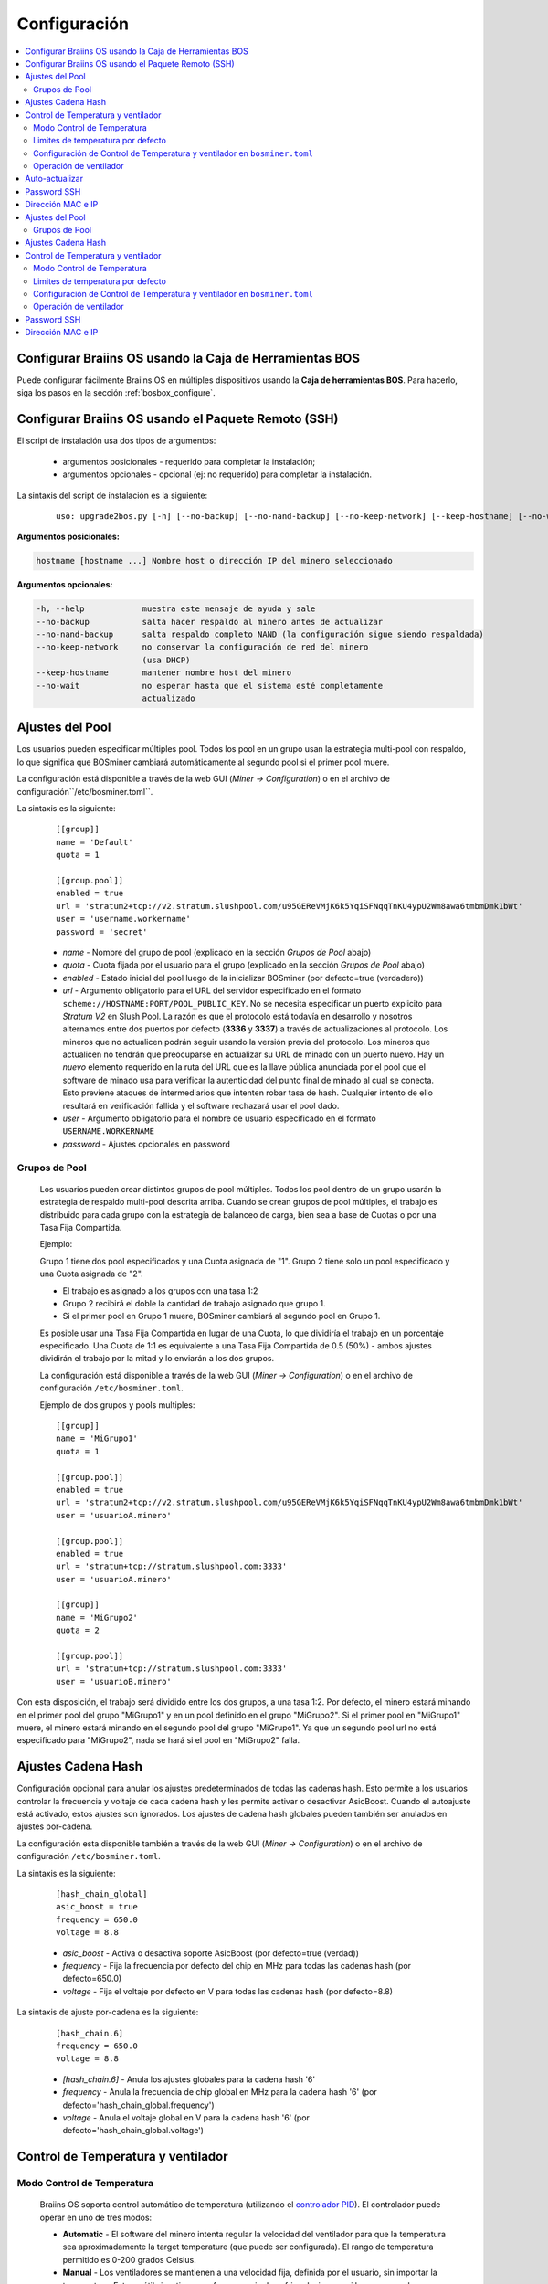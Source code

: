 
.. _configuration:

#############
Configuración
#############

.. contents::
  :local:
  :depth: 2

********************************************************
Configurar Braiins OS usando la Caja de Herramientas BOS
********************************************************

Puede configurar fácilmente Braiins OS en múltiples dispositivos usando la **Caja de herramientas BOS**. Para hacerlo, siga los pasos en la sección :ref:`bosbox_configure`.

****************************************************
Configurar Braiins OS usando el Paquete Remoto (SSH)
****************************************************

El script de instalación usa dos tipos de argumentos:

   * argumentos posicionales - requerido para completar la instalación;
   * argumentos opcionales - opcional (ej: no requerido) para completar la instalación.

La sintaxis del script de instalación es la siguiente:

  ::

    uso: upgrade2bos.py [-h] [--no-backup] [--no-nand-backup] [--no-keep-network] [--keep-hostname] [--no-wait] hostname

**Argumentos posicionales:**

.. code-block:: none

    hostname [hostname ...] Nombre host o dirección IP del minero seleccionado

**Argumentos opcionales:**

.. code-block:: none

  -h, --help            muestra este mensaje de ayuda y sale
  --no-backup           salta hacer respaldo al minero antes de actualizar
  --no-nand-backup      salta respaldo completo NAND (la configuración sigue siendo respaldada)
  --no-keep-network     no conservar la configuración de red del minero
                        (usa DHCP)
  --keep-hostname       mantener nombre host del minero
  --no-wait             no esperar hasta que el sistema esté completamente
                        actualizado


****************
Ajustes del Pool
****************

Los usuarios pueden especificar múltiples pool. Todos los pool en un grupo usan la estrategia multi-pool con respaldo, lo que significa que BOSminer cambiará automáticamente al segundo pool si el primer pool muere.

La configuración está disponible a través de la web GUI (*Miner -> Configuration*) o en el archivo de configuración``/etc/bosminer.toml``.

La sintaxis es la siguiente:

  ::

     [[group]]
     name = 'Default'
     quota = 1

     [[group.pool]]
     enabled = true
     url = 'stratum2+tcp://v2.stratum.slushpool.com/u95GEReVMjK6k5YqiSFNqqTnKU4ypU2Wm8awa6tmbmDmk1bWt'
     user = 'username.workername'
     password = 'secret'

  * *name* - Nombre del grupo de pool (explicado en la sección *Grupos de Pool* abajo)
  * *quota* - Cuota fijada por el usuario para el grupo (explicado en la sección *Grupos de Pool* abajo)
  * *enabled* - Estado inicial del pool luego de la inicializar BOSminer (por defecto=true (verdadero))
  * *url* - Argumento obligatorio para el URL del servidor especificado en el formato ``scheme://HOSTNAME:PORT/POOL_PUBLIC_KEY``. No se necesita especificar un puerto explicito para *Stratum V2* en Slush Pool. La razón es que el protocolo está todavía en desarrollo y nosotros alternamos entre dos puertos por defecto (**3336** y **3337**) a través de actualizaciones al protocolo. Los mineros que no actualicen podrán seguir usando la versión previa del protocolo. Los mineros que actualicen no tendrán que preocuparse en actualizar su URL de minado con un puerto nuevo. Hay un *nuevo* elemento requerido en la ruta del URL que es la llave pública anunciada por el pool que el software de minado usa para verificar la autenticidad del punto final de minado al cual se conecta. Esto previene ataques de intermediarios que intenten robar tasa de hash. Cualquier intento de ello resultará en verificación fallida y el software rechazará usar el pool dado.
  * *user* - Argumento obligatorio para el nombre de usuario especificado en el formato ``USERNAME.WORKERNAME``
  * *password* - Ajustes opcionales en password

Grupos de Pool
==============

  Los usuarios pueden crear distintos grupos de pool múltiples. Todos los pool dentro de un grupo usarán la estrategia de respaldo multi-pool descrita arriba. Cuando se crean grupos de pool múltiples, el trabajo es distribuido para cada grupo con la estrategia de balanceo de carga, bien sea a base de Cuotas o por una Tasa Fija Compartida.

  Ejemplo:

  Grupo 1 tiene dos pool especificados y una Cuota asignada de "1". Grupo 2 tiene solo un pool especificado y una Cuota asignada de "2".

  - El trabajo es asignado a los grupos con una tasa 1:2
  - Grupo 2 recibirá el doble la cantidad de trabajo asignado que grupo 1.
  - Si el primer pool en Grupo 1 muere, BOSminer cambiará al segundo pool en Grupo 1.

  Es posible usar una Tasa Fija Compartida en lugar de una Cuota, lo que dividiría el trabajo en un porcentaje especificado. Una Cuota de 1:1 es equivalente a una Tasa Fija Compartida de 0.5 (50%) - ambos ajustes dividirán el trabajo por la mitad y lo enviarán a los dos grupos.

  La configuración está disponible a través de la web GUI (*Miner -> Configuration*) o en el archivo de configuración ``/etc/bosminer.toml``.

  Ejemplo de dos grupos y pools multiples:

  ::

     [[group]]
     name = 'MiGrupo1'
     quota = 1

     [[group.pool]]
     enabled = true
     url = 'stratum2+tcp://v2.stratum.slushpool.com/u95GEReVMjK6k5YqiSFNqqTnKU4ypU2Wm8awa6tmbmDmk1bWt'
     user = 'usuarioA.minero'

     [[group.pool]]
     enabled = true
     url = 'stratum+tcp://stratum.slushpool.com:3333'
     user = 'usuarioA.minero'

     [[group]]
     name = 'MiGrupo2'
     quota = 2

     [[group.pool]]
     url = 'stratum+tcp://stratum.slushpool.com:3333'
     user = 'usuarioB.minero'

Con esta disposición, el trabajo será dividido entre los dos grupos, a una tasa 1:2. Por defecto, el minero estará minando en el primer pool del grupo "MiGrupo1" y en un pool definido en el grupo "MiGrupo2". Si el primer pool en "MiGrupo1" muere, el minero estará minando en el segundo pool del grupo "MiGrupo1". Ya que un segundo pool url no está especificado para "MiGrupo2", nada se hará si el pool en "MiGrupo2" falla.

*******************
Ajustes Cadena Hash
*******************

Configuración opcional para anular los ajustes predeterminados de todas las cadenas hash. Esto permite a los usuarios controlar la frecuencia y voltaje de cada cadena hash y les permite activar o desactivar AsicBoost. Cuando el autoajuste está activado, estos ajustes son ignorados. Los ajustes de cadena hash globales pueden también ser anulados en ajustes por-cadena.

La configuración esta disponible también a través de la web GUI (*Miner -> Configuration*) o en el archivo de configuración ``/etc/bosminer.toml``.

La sintaxis es la siguiente:

  ::

     [hash_chain_global]
     asic_boost = true
     frequency = 650.0
     voltage = 8.8

  * *asic_boost* - Activa o desactiva soporte AsicBoost (por defecto=true (verdad))
  * *frequency* - Fija la frecuencia por defecto del chip en MHz para todas las cadenas hash (por defecto=650.0)
  * *voltage* - Fija el voltaje por defecto en V para todas las cadenas hash (por defecto=8.8)

La sintaxis de ajuste por-cadena es la siguiente:

  ::

     [hash_chain.6]
     frequency = 650.0
     voltage = 8.8

  * *[hash_chain.6]* - Anula los ajustes globales para la cadena hash '6'
  * *frequency* - Anula la frecuencia de chip global en MHz para la cadena hash '6' (por defecto='hash_chain_global.frequency')
  * *voltage* - Anula el voltaje global en V para la cadena hash '6' (por defecto='hash_chain_global.voltage')

***********************************
Control de Temperatura y ventilador
***********************************

Modo Control de Temperatura
===========================

  Braiins OS soporta control automático de temperatura (utilizando el `controlador PID <https://es.wikipedia.org/wiki/Controlador_PID>`__).
  El controlador puede operar en uno de tres modos:

  -  **Automatic** - El software del minero intenta regular la velocidad del ventilador para que la temperatura sea aproximadamente la target temperature (que puede ser configurada). El rango de temperatura permitido es 0-200 grados Celsius.
  -  **Manual** - Los ventiladores se mantienen a una velocidad fija, definida por el usuario, sin importar la temperatura. Esto es útil si se tiene una forma propia de enfriar el minero o si los sensores de temperatura no funcionan. La velocidad permitida es entre 0%-100%. La unidad de control monitorea solo temperaturas hot (caliente) y dangerous (peligrosa).
  -  **Disabled** - **ADVERTENCIA**: ¡esto podría dañar el dispositivo porque no se hace ningún control!

  El modo control de temperatura puede cambiarse en la página *Miner -> Configuration* o en el archivo de configuración  ``/etc/bosminer.toml``.

  **Advertencia**: mal ajustar los ventiladores (bien sea por apagarlos o por usar un nivel muy lento, o colocar una target temperature muy alta) podría **DAÑAR** de forma irreversible su minero.

Limites de temperatura por defecto
==================================

  Los limites de temperatura por defecto están ajustados para prevenir que el minero se sobre-caliente y se dañe.

  * **Target temperature** es una temperatura que el minero intentará mantener (*por defecto es* **89°C**).
  * **Hot temperature** es un límite en la cual los ventiladores comenzarán a girar al 100% (*por defecto es* **100°C**).
  * **Dangerous temperature** es un límite en el cual BOSminer se apagará para prevenir sobre-calentar y dañar el minero (*por defecto es* **110°C**).

  Los límites por defecto de temperatura pueden ajustarse en la página *Miner -> Configuration* o en el archivo de configuración``/etc/bosminer.toml``.

Configuración de Control de Temperatura y ventilador en ``bosminer.toml``
=========================================================================

  Los valores por defecto pueden anularse al editar las líneas correspondientes en el archivo de configuración, ubicado en ``/etc/bosminer.toml``.

  La sintaxis es la siguiente:

  ::

     [temp_control]
     mode = 'auto'
     target_temp = 89
     hot_temp = 100
     dangerous_temp = 110

  * *mode* - Ajusta el modo de control (por defecto='auto')
  * *target_temp* - Ajusta la temperatura en Celsius (por defecto=89.0). ¡Esta opción SOLO se usa cuando 'temp_control.mode' está en 'auto'!
  * *hot_temp* - Ajusta la temperatura caliente en Celsius (por defecto=100.0). Cuando se alcanza esta temperatura, la velocidad del ventilador se pone a 100%.
  * *dangerous_temp* - Ajusta la temperatura peligrosa en Celsius (por defecto=110.0). Cuando se alcanza esta temperatura, ¡el minado se apaga! **ADVERTENCIA:** ¡fijar muy alto este valor puede dañar el dispositivo!


  ::

     [fan_control]
     speed = 100
     min_fans = 1

  * *speed* - Ajusta una velocidad de ventilador fija en % (por defecto=70). ¡Esta opción NO se usa cuando *temp_control.mode* está 'auto'!
  * *min_fans* - Ajusta el número mínimo de ventiladores requeridos para que corra BOSminer (por defecto=1).
  * Para **deshabilitar el control del ventilador** completamente, coloque 'speed' y 'min_fans' en 0.

Operación de ventilador
=======================

  1. Al iniciarse los sensores de temperatura, se activa el control de ventilador. Si los sensores de temperatura no están funcionando o leen una temperatura 0, los ventiladores se ponen automáticamente a máxima velocidad.
  2. Si el modo actual es "velocidad fija de ventilador", el ventilador se pone a la velocidad dada.
  3. Si el modo actual es "control de ventilador automático", la velocidad de ventilador es regulada por la temperatura.
  4. En caso de que la temperatura del minero esté por encima de *HOT temperature*, los ventiladores se ponen a 100% (incluso en el modo de velocidad fija de ventilador).
  5. En caso de que la temperatura del minero esté por encima de *DANGEROUS temperature*, BOSminer se apagará (incluso en el modo de velocidad fija de ventilador).

***************
Auto-actualizar
***************

Mientras auto-actualizar esté encendido, La máquina revisará periódicamente si hay una nueva versión de Braiins OS y actualizará a ella automáticamente cuando la encuentre. Esta característica se enciende por defecto al cambiar desde el firmware de fábrica, pero debe ser encendida manualmente al actualizar desde versiones anteriores de Braiins OS o Braiins OS.

Auto-actualizar puede configurarse tanto vía web GUI o usando la Caja de Herramientas BOS+.

Para hacer un cambio a la configuración vía web GUI, entre en el menú *System -> Upgrade* y edite la sección *System Upgrade*.

Para hacer un cambio a la configuración en múltiples dispositivos usando la **Caja de Herramientas BOS**, siga los pasos en la sección :ref:`bosbox_configure`.

Alternativamente, es posible **apagar** auto-actualizar durante la instalación especificando el argumento ``--no-auto-upgrade`` en el comando de instalación.

************
Password SSH
************

Puede poner el password del minero via SSH desde un host remoto al correr el comando de abajo y reemplazar *[passwordnuevo]* con su propio password.

  * Nota: Braiins OS **no*** mantiene el historial de los comandos ejecutados.

  .. code:: bash

     ssh root@[minero-hostname-o-ip] 'echo -e "[passwordnuevo]\n[passwordnuevo]" | passwd'

Para hacer eso en muchos hosts en paralelo podría usar `p-ssh <https://linux.die.net/man/1/pssh>`__.

******************
Dirección MAC e IP
******************

Por defecto, la dirección MAC del dispositivo se mantiene igual y es heredada del firmware (de serie o Braiins OS) almacenada en el dispositivo (NAND). De esta forma, una vez que el dispositivo inicie con Braiins OS, tendrá la misma dirección IP que tenía con el firmware de fábrica.

Alternativamente, puede especificar una dirección MAC de su selección al modificar el parametro ``ethaddr=`` en el archivo ``uEnv.txt`` (ubicado en la primera partición FAT de la tarjeta SD).


**Argumentos opcionales:**

.. code-block:: none

  -h, --help            muestra este mensaje de ayuda y sale
  --no-backup           salta hacer respaldo al minero antes de actualizar
  --no-nand-backup      salta respaldo completo NAND (la configuración sigue siendo respaldada)
  --no-keep-network     no conservar la configuración de red del minero
                        (usa DHCP)
  --keep-hostname       mantener nombre host del minero
  --no-wait             no esperar hasta que el sistema esté completamente
                        actualizado


****************
Ajustes del Pool
****************

Los usuarios pueden especificar múltiples pool. Todos los pool en un grupo usan la estrategia multi-pool con respaldo, lo que significa que BOSminer cambiará automáticamente al segundo pool si el primer pool muere.

La configuración está disponible a través de la web GUI (*Miner -> Configuration*) o en el archivo de configuración``/etc/bosminer.toml``.

La sintaxis es la siguiente:

  ::

     [[group]]
     name = 'Default'
     quota = 1

     [[group.pool]]
     enabled = true
     url = 'stratum2+tcp://v2.stratum.slushpool.com/u95GEReVMjK6k5YqiSFNqqTnKU4ypU2Wm8awa6tmbmDmk1bWt'
     user = 'username.workername'
     password = 'secret'

  * *name* - Nombre del grupo de pool (explicado en la sección *Grupos de Pool* abajo)
  * *quota* - Cuota fijada por el usuario para el grupo (explicado en la sección *Grupos de Pool* abajo)
  * *enabled* - Estado inicial del pool luego de la inicializar BOSminer (por defecto=true (verdadero))
  * *url* - Argumento obligatorio para el URL del servidor especificado en el formato ``scheme://HOSTNAME:PORT/POOL_PUBLIC_KEY``. No se necesita especificar un puerto explicito para *Stratum V2* en Slush Pool. La razón es que el protocolo está todavía en desarrollo y nosotros alternamos entre dos puertos por defecto (**3336** y **3337**) a través de actualizaciones al protocolo. Los mineros que no actualicen podrán seguir usando la versión previa del protocolo. Los mineros que actualicen no tendrán que preocuparse en actualizar su URL de minado con un puerto nuevo. Hay un *nuevo* elemento requerido en la ruta del URL que es la llave pública anunciada por el pool que el software de minado usa para verificar la autenticidad del punto final de minado al cual se conecta. Esto previene ataques de intermediarios que intenten robar tasa de hash. Cualquier intento de ello resultará en verificación fallida y el software rechazará usar el pool dado.
  * *user* - Argumento obligatorio para el nombre de usuario especificado en el formato ``USERNAME.WORKERNAME``
  * *password* - Ajustes opcionales en password

Grupos de Pool
==============

  Los usuarios pueden crear distintos grupos de pool múltiples. Todos los pool dentro de un grupo usarán la estrategia de respaldo multi-pool descrita arriba. Cuando se crean grupos de pool múltiples, el trabajo es distribuido para cada grupo con la estrategia de balanceo de carga, bien sea a base de Cuotas o por una Tasa Fija Compartida.

  Ejemplo:

  Grupo 1 tiene dos pool especificados y una Cuota asignada de "1". Grupo 2 tiene solo un pool especificado y una Cuota asignada de "2".

  - El trabajo es asignado a los grupos con una tasa 1:2
  - Grupo 2 recibirá el doble la cantidad de trabajo asignado que grupo 1.
  - Si el primer pool en Grupo 1 muere, BOSminer cambiará al segundo pool en Grupo 1.

  Es posible usar una Tasa Fija Compartida en lugar de una Cuota, lo que dividiría el trabajo en un porcentaje especificado. Una Cuota de 1:1 es equivalente a una Tasa Fija Compartida de 0.5 (50%) - ambos ajustes dividirán el trabajo por la mitad y lo enviarán a los dos grupos.

  La configuración está disponible a través de la web GUI (*Miner -> Configuration*) o en el archivo de configuración ``/etc/bosminer.toml``.

  Ejemplo de dos grupos y pools multiples:

  ::

     [[group]]
     name = 'MiGrupo1'
     quota = 1

     [[group.pool]]
     enabled = true
     url = 'stratum2+tcp://v2.stratum.slushpool.com/u95GEReVMjK6k5YqiSFNqqTnKU4ypU2Wm8awa6tmbmDmk1bWt'
     user = 'usuarioA.minero'

     [[group.pool]]
     enabled = true
     url = 'stratum+tcp://stratum.slushpool.com:3333'
     user = 'usuarioA.minero'

     [[group]]
     name = 'MiGrupo2'
     quota = 2

     [[group.pool]]
     url = 'stratum+tcp://stratum.slushpool.com:3333'
     user = 'usuarioB.minero'

Con esta disposición, el trabajo será dividido entre los dos grupos, a una tasa 1:2. Por defecto, el minero estará minando en el primer pool del grupo "MiGrupo1" y en un pool definido en el grupo "MiGrupo2". Si el primer pool en "MiGrupo1" muere, el minero estará minando en el segundo pool del grupo "MiGrupo1". Ya que un segundo pool url no está especificado para "MiGrupo2", nada se hará si el pool en "MiGrupo2" falla.

*******************
Ajustes Cadena Hash
*******************

Configuración opcional para anular los ajustes predeterminados de todas las cadenas hash. Esto permite a los usuarios controlar la frecuencia y voltaje de cada cadena hash y les permite activar o desactivar AsicBoost. Cuando el autoajuste está activado, estos ajustes son ignorados. Los ajustes de cadena hash globales pueden también ser anulados en ajustes por-cadena.

La configuración esta disponible también a través de la web GUI (*Miner -> Configuration*) o en el archivo de configuración ``/etc/bosminer.toml``.

La sintaxis es la siguiente:

  ::

     [hash_chain_global]
     asic_boost = true
     frequency = 650.0
     voltage = 8.8

  * *asic_boost* - Activa o desactiva soporte AsicBoost (por defecto=true (verdad))
  * *frequency* - Fija la frecuencia por defecto del chip en MHz para todas las cadenas hash (por defecto=650.0)
  * *voltage* - Fija el voltaje por defecto en V para todas las cadenas hash (por defecto=8.8)

La sintaxis de ajuste por-cadena es la siguiente:

  ::

     [hash_chain.6]
     frequency = 650.0
     voltage = 8.8

  * *[hash_chain.6]* - Anula los ajustes globales para la cadena hash '6'
  * *frequency* - Anula la frecuencia de chip global en MHz para la cadena hash '6' (por defecto='hash_chain_global.frequency')
  * *voltage* - Anula el voltaje global en V para la cadena hash '6' (por defecto='hash_chain_global.voltage')

***********************************
Control de Temperatura y ventilador
***********************************

Modo Control de Temperatura
===========================

  Braiins OS soporta control automático de temperatura (utilizando el `controlador PID <https://es.wikipedia.org/wiki/Controlador_PID>`__).
  El controlador puede operar en uno de tres modos:

  -  **Automatic** - El software del minero intenta regular la velocidad del ventilador para que la temperatura sea aproximadamente la target temperature (que puede ser configurada). El rango de temperatura permitido es 0-200 grados Celsius.
  -  **Manual** - Los ventiladores se mantienen a una velocidad fija, definida por el usuario, sin importar la temperatura. Esto es útil si se tiene una forma propia de enfriar el minero o si los sensores de temperatura no funcionan. La velocidad permitida es entre 0%-100%. La unidad de control monitorea solo temperaturas hot (caliente) y dangerous (peligrosa).
  -  **Disabled** - **ADVERTENCIA**: ¡esto podría dañar el dispositivo porque no se hace ningún control!

  El modo control de temperatura puede cambiarse en la página *Miner -> Configuration* o en el archivo de configuración  ``/etc/bosminer.toml``.

  **Advertencia**: mal ajustar los ventiladores (bien sea por apagarlos o por usar un nivel muy lento, o colocar una target temperature muy alta) podría **DAÑAR** de forma irreversible su minero.

Limites de temperatura por defecto
==================================

  Los limites de temperatura por defecto están ajustados para prevenir que el minero se sobre-caliente y se dañe.

  * **Target temperature** es una temperatura que el minero intentará mantener (*por defecto es* **89°C**).
  * **Hot temperature** es un límite en la cual los ventiladores comenzarán a girar al 100% (*por defecto es* **100°C**).
  * **Dangerous temperature** es un límite en el cual BOSminer se apagará para prevenir sobre-calentar y dañar el minero (*por defecto es* **110°C**).

  Los límites por defecto de temperatura pueden ajustarse en la página *Miner -> Configuration* o en el archivo de configuración``/etc/bosminer.toml``.

Configuración de Control de Temperatura y ventilador en ``bosminer.toml``
=========================================================================

  Los valores por defecto pueden anularse al editar las líneas correspondientes en el archivo de configuración, ubicado en ``/etc/bosminer.toml``.

  La sintaxis es la siguiente:

  ::

     [temp_control]
     mode = 'auto'
     target_temp = 89
     hot_temp = 100
     dangerous_temp = 110

  * *mode* - Ajusta el modo de control (por defecto='auto')
  * *target_temp* - Ajusta la temperatura en Celsius (por defecto=89.0). ¡Esta opción SOLO se usa cuando 'temp_control.mode' está en 'auto'!
  * *hot_temp* - Ajusta la temperatura caliente en Celsius (por defecto=100.0). Cuando se alcanza esta temperatura, la velocidad del ventilador se pone a 100%.
  * *dangerous_temp* - Ajusta la temperatura peligrosa en Celsius (por defecto=110.0). Cuando se alcanza esta temperatura, ¡el minado se apaga! **ADVERTENCIA:** ¡fijar muy alto este valor puede dañar el dispositivo!


  ::

     [fan_control]
     speed = 100
     min_fans = 1

  * *speed* - Ajusta una velocidad de ventilador fija en % (por defecto=70). ¡Esta opción NO se usa cuando *temp_control.mode* está 'auto'!
  * *min_fans* - Ajusta el número mínimo de ventiladores requeridos para que corra BOSminer (por defecto=1).
  * Para **deshabilitar el control del ventilador** completamente, coloque 'speed' y 'min_fans' en 0.

Operación de ventilador
=======================

  1. Al iniciarse los sensores de temperatura, se activa el control de ventilador. Si los sensores de temperatura no están funcionando o leen una temperatura 0, los ventiladores se ponen automáticamente a máxima velocidad.
  2. Si el modo actual es "velocidad fija de ventilador", el ventilador se pone a la velocidad dada.
  3. Si el modo actual es "control de ventilador automático", la velocidad de ventilador es regulada por la temperatura.
  4. En caso de que la temperatura del minero esté por encima de *HOT temperature*, los ventiladores se ponen a 100% (incluso en el modo de velocidad fija de ventilador).
  5. En caso de que la temperatura del minero esté por encima de *DANGEROUS temperature*, BOSminer se apagará (incluso en el modo de velocidad fija de ventilador).


************
Password SSH
************

Puede poner el password del minero via SSH desde un host remoto al correr el comando de abajo y reemplazar *[passwordnuevo]* con su propio password.

  * Nota: Braiins OS **no*** mantiene el historial de los comandos ejecutados.

  .. code:: bash

     ssh root@[minero-hostname-o-ip] 'echo -e "[passwordnuevo]\n[passwordnuevo]" | passwd'

Para hacer eso en muchos hosts en paralelo podría usar `p-ssh <https://linux.die.net/man/1/pssh>`__.

******************
Dirección MAC e IP
******************

Por defecto, la dirección MAC del dispositivo se mantiene igual y es heredada del firmware (de serie o Braiins OS) almacenada en el dispositivo (NAND). De esta forma, una vez que el dispositivo inicie con Braiins OS, tendrá la misma dirección IP que tenía con el firmware de fábrica.

Alternativamente, puede especificar una dirección MAC de su selección al modificar el parametro ``ethaddr=`` en el archivo ``uEnv.txt`` (ubicado en la primera partición FAT de la tarjeta SD).
